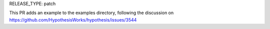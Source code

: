 RELEASE_TYPE: patch

This PR adds an example to the examples directory, following the discussion on https://github.com/HypothesisWorks/hypothesis/issues/3544

